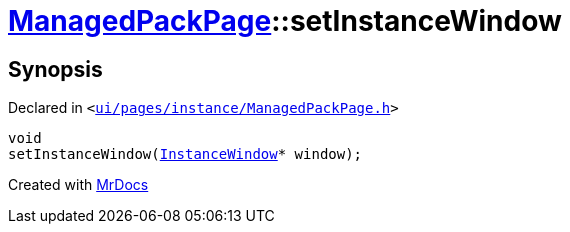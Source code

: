 [#ManagedPackPage-setInstanceWindow]
= xref:ManagedPackPage.adoc[ManagedPackPage]::setInstanceWindow
:relfileprefix: ../
:mrdocs:


== Synopsis

Declared in `&lt;https://github.com/PrismLauncher/PrismLauncher/blob/develop/ui/pages/instance/ManagedPackPage.h#L60[ui&sol;pages&sol;instance&sol;ManagedPackPage&period;h]&gt;`

[source,cpp,subs="verbatim,replacements,macros,-callouts"]
----
void
setInstanceWindow(xref:InstanceWindow.adoc[InstanceWindow]* window);
----



[.small]#Created with https://www.mrdocs.com[MrDocs]#
